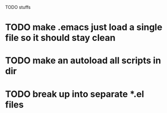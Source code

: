 TODO stuffs
* TODO make .emacs just load a single file so it should stay clean
* TODO make an autoload all scripts in dir
* TODO break up into separate *.el files
